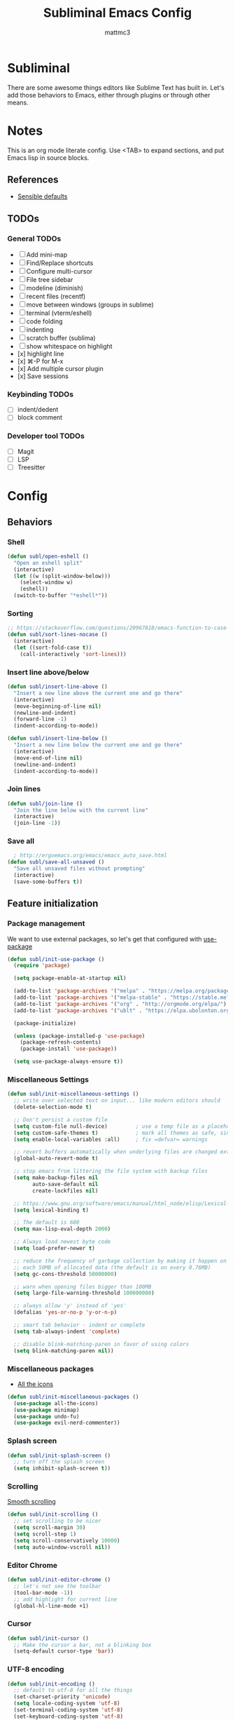 #+TITLE: Subliminal Emacs Config
#+AUTHOR: mattmc3
#+STARTUP: content
#+PROPERTY: header-args:emacs-lisp :tangle yes :results output silent

* Subliminal

There are some awesome things editors like Sublime Text has built in.
Let's add those behaviors to Emacs, either through plugins or through other means.


* Notes

This is an org mode literate config. Use <TAB> to expand sections, and put Emacs lisp in source blocks.

** References

- [[https://github.com/hrs/sensible-defaults.el/blob/main/sensible-defaults.el][Sensible defaults]]

** TODOs

*** General TODOs
- [ ] Add mini-map
- [ ] Find/Replace shortcuts
- [ ] Configure multi-cursor
- [ ] File tree sidebar
- [ ] modeline (diminish)
- [ ] recent files (recentf)
- [ ] move between windows (groups in sublime)
- [ ] terminal (vterm/eshell)
- [ ] code folding
- [ ] indenting
- [ ] scratch buffer (sublima)
- [ ] show whitespace on highlight
- [x] highlight line
- [x] ⌘-P for M-x
- [x] Add multiple cursor plugin
- [x] Save sessions

*** Keybinding TODOs
- [ ] indent/dedent
- [ ] block comment

*** Developer tool TODOs
- [ ] Magit
- [ ] LSP
- [ ] Treesitter


* Config

** Behaviors

*** Shell

#+begin_src emacs-lisp
  (defun subl/open-eshell ()
    "Open an eshell split"
    (interactive)
    (let ((w (split-window-below)))
      (select-window w)
      (eshell))
    (switch-to-buffer "*eshell*"))
#+end_src

*** Sorting

#+begin_src emacs-lisp :tangle no
  ;; https://stackoverflow.com/questions/20967818/emacs-function-to-case-insensitive-sort-lines/20967895
  (defun subl/sort-lines-nocase ()
    (interactive)
    (let ((sort-fold-case t))
      (call-interactively 'sort-lines)))
#+end_src

*** Insert line above/below

#+begin_src emacs-lisp
  (defun subl/insert-line-above ()
    "Insert a new line above the current one and go there"
    (interactive)
    (move-beginning-of-line nil)
    (newline-and-indent)
    (forward-line -1)
    (indent-according-to-mode))

  (defun subl/insert-line-below ()
    "Insert a new line below the current one and go there"
    (interactive)
    (move-end-of-line nil)
    (newline-and-indent)
    (indent-according-to-mode))
#+end_src

*** Join lines

#+begin_src emacs-lisp
  (defun subl/join-line ()
    "Join the line below with the current line"
    (interactive)
    (join-line -1))
#+end_src

*** Save all

#+begin_src emacs-lisp
  ; http://ergoemacs.org/emacs/emacs_auto_save.html
(defun subl/save-all-unsaved ()
  "Save all unsaved files without prompting"
  (interactive)
  (save-some-buffers t))
#+end_src


** Feature initialization

*** Package management

We want to use external packages, so let's get that configured with [[https://github.com/jwiegley/use-package][use-package]]

#+begin_src emacs-lisp
  (defun subl/init-use-package ()
    (require 'package)

    (setq package-enable-at-startup nil)

    (add-to-list 'package-archives '("melpa" . "https://melpa.org/packages/") t)
    (add-to-list 'package-archives '("melpa-stable" . "https://stable.melpa.org/packages/") t)
    (add-to-list 'package-archives '("org" . "http://orgmode.org/elpa/") t)
    (add-to-list 'package-archives '("ublt" . "https://elpa.ubolonton.org/packages/") t)

    (package-initialize)

    (unless (package-installed-p 'use-package)
      (package-refresh-contents)
      (package-install 'use-package))

    (setq use-package-always-ensure t))
#+end_src

*** Miscellaneous Settings

#+begin_src emacs-lisp
  (defun subl/init-miscellaneous-settings ()
    ;; write over selected text on input... like modern editors should
    (delete-selection-mode t)

    ;; Don't persist a custom file
    (setq custom-file null-device)         ; use a temp file as a placeholder
    (setq custom-safe-themes t)            ; mark all themes as safe, since we can't persist now
    (setq enable-local-variables :all)     ; fix =defvar= warnings

    ;; revert buffers automatically when underlying files are changed externally
    (global-auto-revert-mode t)

    ;; stop emacs from littering the file system with backup files
    (setq make-backup-files nil
          auto-save-default nil
          create-lockfiles nil)

    ;; https://www.gnu.org/software/emacs/manual/html_node/elisp/Lexical-Binding.html
    (setq lexical-binding t)

    ;; The default is 600
    (setq max-lisp-eval-depth 2000)

    ;; Always load newest byte code
    (setq load-prefer-newer t)

    ;; reduce the frequency of garbage collection by making it happen on
    ;; each 50MB of allocated data (the default is on every 0.76MB)
    (setq gc-cons-threshold 50000000)

    ;; warn when opening files bigger than 100MB
    (setq large-file-warning-threshold 100000000)

    ;; always allow 'y' instead of 'yes'
    (defalias 'yes-or-no-p 'y-or-n-p)

    ;; smart tab behavior - indent or complete
    (setq tab-always-indent 'complete)

    ;; disable blink-matching-paren in favor of using colors
    (setq blink-matching-paren nil))
#+end_src

*** Miscellaneous packages

- [[https://github.com/domtronn/all-the-icons.el][All the icons]]

#+begin_src emacs-lisp
  (defun subl/init-miscellaneous-packages ()
    (use-package all-the-icons)
    (use-package minimap)
    (use-package undo-fu)
    (use-package evil-nerd-commenter))
#+end_src

*** Splash screen

#+begin_src emacs-lisp
  (defun subl/init-splash-screen ()
    ;; turn off the splash screen
    (setq inhibit-splash-screen t))
#+end_src

*** Scrolling

[[https://www.emacswiki.org/emacs/SmoothScrolling][Smooth scrolling]]

#+begin_src emacs-lisp
  (defun subl/init-scrolling ()
    ;; set scrolling to be nicer
    (setq scroll-margin 30)
    (setq scroll-step 1)
    (setq scroll-conservatively 10000)
    (setq auto-window-vscroll nil))
#+end_src

*** Editor Chrome

#+begin_src emacs-lisp
  (defun subl/init-editor-chrome ()
    ;; let's not see the toolbar
    (tool-bar-mode -1))
    ;; add highlight for current line
    (global-hl-line-mode +1)
#+end_src

*** Cursor

#+begin_src emacs-lisp
  (defun subl/init-cursor ()
    ;; Make the cursor a bar, not a blinking box
    (setq-default cursor-type 'bar))
#+end_src

*** UTF-8 encoding

#+begin_src emacs-lisp
  (defun subl/init-encoding ()
    ;; default to utf-8 for all the things
    (set-charset-priority 'unicode)
    (setq locale-coding-system 'utf-8)
    (set-terminal-coding-system 'utf-8)
    (set-keyboard-coding-system 'utf-8)
    (set-selection-coding-system 'utf-8)
    (prefer-coding-system 'utf-8))

#+end_src

*** Save all on focus change

#+begin_src emacs-lisp
  (defun subl/init-save-all-on-focus-change ()
    (if (version< emacs-version "27")
      (add-hook 'focus-out-hook 'subl/save-all-unsaved)
    (setq after-focus-change-function 'subl/save-all-unsaved)))
#+end_src

*** Restore sessions

#+begin_src emacs-lisp
  (defun subl/init-save-editor-session ()
    (desktop-save-mode 1))
#+end_src

*** Keybindings

#+begin_src emacs-lisp
  (defun subl/init-keybindings ()
    (org-babel-load-file (expand-file-name "subliminal-keys.org" user-emacs-directory)))
#+end_src

*** Indent guides

#+begin_src emacs-lisp
  (defun subl/init-indent-guides ()
    ;; add a visual intent guide
    (use-package highlight-indent-guides
      :ensure t
      :hook (prog-mode . highlight-indent-guides-mode)
      :custom
      (highlight-indent-guides-method 'character)
      (highlight-indent-guides-character ?|)
      (highlight-indent-guides-responsive 'stack)))
#+end_src

*** Theme

#+begin_src emacs-lisp
  (defun subl/init-theme ()
    (use-package monokai-pro-theme
      :ensure t
      :config
      (load-theme 'monokai-pro t)))
#+end_src

*** Multiple cursors

- [[https://emacs.stackexchange.com/questions/751/fundamentals-of-multiple-cursors][Multiple cursors stackexchange question]]
- [[http://emacsrocks.com/e13.html][Emacs Rocks]]

#+begin_src emacs-lisp
  (defun subl/init-multi-cursor ()
    (use-package multiple-cursors))
#+end_src

*** File tabs

For (buffer) tabs, we use the excellent [[https://github.com/ema2159/centaur-tabs][Centaur Tabs]] package.

#+begin_src emacs-lisp
  (defun subl/init-file-tabs ()
    (use-package centaur-tabs
      :demand
      :config
      (setq centaur-tabs-style "bar"
            centaur-tabs-height 24
            centaur-tabs-set-icons t
            centaur-tabs-set-modified-marker t
            ; centaur-tabs-show-navigation-buttons t
            centaur-tabs-gray-out-icons 'buffer
            centaur-tabs-set-bar 'over
            centaur-tabs-modified-marker "*"
            x-underline-at-descent-line t)
      (centaur-tabs-headline-match)
      (centaur-tabs-mode t))

      ;;(setq centaur-tabs-gray-out-icons 'buffer)
      ;;(setq centaur-tabs-style "slant")
  )
#+end_src


* Initialize
#+begin_src emacs-lisp
  (defun subl/init-subliminal ()
    "Run all the init functions for subliminal"
    (interactive)
    (subl/init-use-package)
    (subl/init-miscellaneous-settings)
    (subl/init-miscellaneous-packages)
    (subl/init-splash-screen)
    (subl/init-encoding)
    (subl/init-editor-chrome)
    (subl/init-cursor)
    (subl/init-scrolling)
    (subl/init-save-all-on-focus-change)
    (subl/init-save-editor-session)
    (subl/init-keybindings)
    (subl/init-indent-guides)
    (subl/init-theme)
    (subl/init-multi-cursor)
    (subl/init-file-tabs))

  ;; run init
  (subl/init-subliminal)
#+end_src
